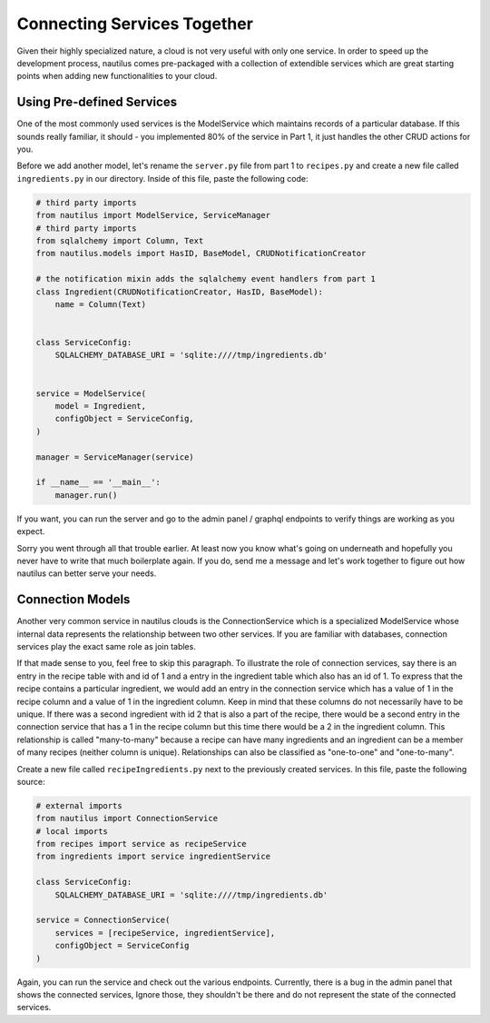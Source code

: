 Connecting Services Together
=============================

Given their highly specialized nature, a cloud is not very useful with only 
one service. In order to speed up the development process, nautilus comes 
pre-packaged with a collection of extendible services which are great 
starting points when adding new functionalities to your cloud. 


Using Pre-defined Services
---------------------------
One of the most commonly used 
services is the ModelService which maintains records of a particular database.
If this sounds really familiar, it should - you implemented 80% of the service
in Part 1, it just handles the other CRUD actions for you.

Before we add another model, let's rename the ``server.py`` file from part 1 to 
``recipes.py`` and create a new file called ``ingredients.py`` in our 
directory. Inside of this file, paste the following code:

.. code-block:: python

    # third party imports
    from nautilus import ModelService, ServiceManager
    # third party imports
    from sqlalchemy import Column, Text
    from nautilus.models import HasID, BaseModel, CRUDNotificationCreator

    # the notification mixin adds the sqlalchemy event handlers from part 1 
    class Ingredient(CRUDNotificationCreator, HasID, BaseModel):
        name = Column(Text)


    class ServiceConfig:
        SQLALCHEMY_DATABASE_URI = 'sqlite:////tmp/ingredients.db'


    service = ModelService(
        model = Ingredient,
        configObject = ServiceConfig,
    )

    manager = ServiceManager(service)

    if __name__ == '__main__':
        manager.run()


If you want, you can run the server and go to the admin panel / graphql 
endpoints to verify things are working as you expect. 

Sorry you went through all that trouble earlier. At least now you know what's 
going on underneath and hopefully you never have to write that much boilerplate
again. If you do, send me a message and let's work together to figure out how nautilus can better serve your needs.


Connection Models
-------------------

Another very common service in nautilus clouds is the ConnectionService which 
is a specialized ModelService whose internal data represents the relationship
between two other services. If you are familiar with databases, connection 
services play the exact same role as join tables. 

If that made sense to you, feel free to skip this paragraph. To illustrate 
the role of connection services, say there is an entry in the recipe table 
with and id of 1 and a entry in the ingredient table which also has an id 
of 1. To express that the recipe contains a particular ingredient, we would 
add an entry in the connection service which has a value of 1 in the recipe 
column and a value of 1 in the ingredient column. Keep in mind that these 
columns do not necessarily have to be unique. If there was a second ingredient
with id 2 that is also a part of the recipe, there would be a second entry in 
the connection service that has a 1 in the recipe column but this time there 
would be a 2 in the ingredient column. This relationship is called 
"many-to-many" because a recipe can have many ingredients and an ingredient can be a member of many recipes (neither column is unique). Relationships can also be
classified as "one-to-one" and "one-to-many".

Create a new file called ``recipeIngredients.py`` next to the previously created
services. In this file, paste the following source:

.. code-block:: python 

    # external imports
    from nautilus import ConnectionService
    # local imports
    from recipes import service as recipeService
    from ingredients import service ingredientService

    class ServiceConfig:
        SQLALCHEMY_DATABASE_URI = 'sqlite:////tmp/ingredients.db'

    service = ConnectionService(
        services = [recipeService, ingredientService],
        configObject = ServiceConfig
    )

Again, you can run the service and check out the various endpoints. Currently,
there is a bug in the admin panel that shows the connected services, Ignore 
those, they shouldn't be there and do not represent the state of the connected
services.

